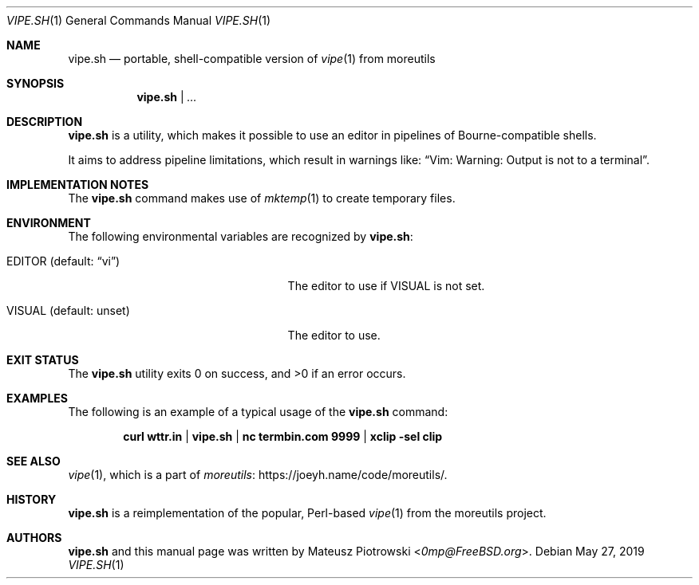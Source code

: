 .\"
.\" SPDX-License-Identifier: BSD-2-Clause-FreeBSD
.\"
.\" Copyright (c) 2019 Mateusz Piotrowski <0mp@FreeBSD.org>
.\"
.\" Redistribution and use in source and binary forms, with or without
.\" modification, are permitted provided that the following conditions
.\" are met:
.\" 1. Redistributions of source code must retain the above copyright
.\"    notice, this list of conditions and the following disclaimer.
.\" 2. Redistributions in binary form must reproduce the above copyright
.\"    notice, this list of conditions and the following disclaimer in the
.\"    documentation and/or other materials provided with the distribution.
.\"
.\" THIS SOFTWARE IS PROVIDED BY THE AUTHOR AND CONTRIBUTORS ``AS IS'' AND
.\" ANY EXPRESS OR IMPLIED WARRANTIES, INCLUDING, BUT NOT LIMITED TO, THE
.\" IMPLIED WARRANTIES OF MERCHANTABILITY AND FITNESS FOR A PARTICULAR PURPOSE
.\" ARE DISCLAIMED.  IN NO EVENT SHALL THE AUTHOR OR CONTRIBUTORS BE LIABLE
.\" FOR ANY DIRECT, INDIRECT, INCIDENTAL, SPECIAL, EXEMPLARY, OR CONSEQUENTIAL
.\" DAMAGES (INCLUDING, BUT NOT LIMITED TO, PROCUREMENT OF SUBSTITUTE GOODS
.\" OR SERVICES; LOSS OF USE, DATA, OR PROFITS; OR BUSINESS INTERRUPTION)
.\" HOWEVER CAUSED AND ON ANY THEORY OF LIABILITY, WHETHER IN CONTRACT, STRICT
.\" LIABILITY, OR TORT (INCLUDING NEGLIGENCE OR OTHERWISE) ARISING IN ANY WAY
.\" OUT OF THE USE OF THIS SOFTWARE, EVEN IF ADVISED OF THE POSSIBILITY OF
.\" SUCH DAMAGE.
.\"
.Dd May 27, 2019
.Dt VIPE.SH 1
.Os
.Sh NAME
.Nm vipe.sh
.Nd portable, shell-compatible version of
.Xr vipe 1
from moreutils
.Sh SYNOPSIS
.Nm
|
.Ar ...
.Sh DESCRIPTION
.Nm
is a utility, which makes it possible to use an editor
in pipelines of Bourne-compatible shells.
.Pp
It aims to address pipeline limitations, which result in warnings like:
.Dq Vim: Warning: Output is not to a terminal .
.Sh IMPLEMENTATION NOTES
The
.Nm
command makes use of
.Xr mktemp 1
to create temporary files.
.Sh ENVIRONMENT
The following environmental variables are recognized by
.Nm :
.Bl -tag -width "EDITOR (default: unset)"
.It Ev EDITOR Pq default: Dq vi
The editor to use if
.Ev VISUAL
is not set.
.It Ev VISUAL Pq default: unset
The editor to use.
.El
.Sh EXIT STATUS
.Ex -std
.Sh EXAMPLES
The following is an example of a typical usage
of the
.Nm
command:
.Pp
.Dl curl wttr.in | vipe.sh | nc termbin.com 9999 | xclip -sel clip
.Sh SEE ALSO
.Xr vipe 1 ,
which is a part of
.Lk https://joeyh.name/code/moreutils/ moreutils .
.Sh HISTORY
.Nm
is a reimplementation of the popular, Perl-based
.Xr vipe 1
from the moreutils project.
.Sh AUTHORS
.Nm
and this manual page was written by
.An Mateusz Piotrowski Aq Mt 0mp@FreeBSD.org .
